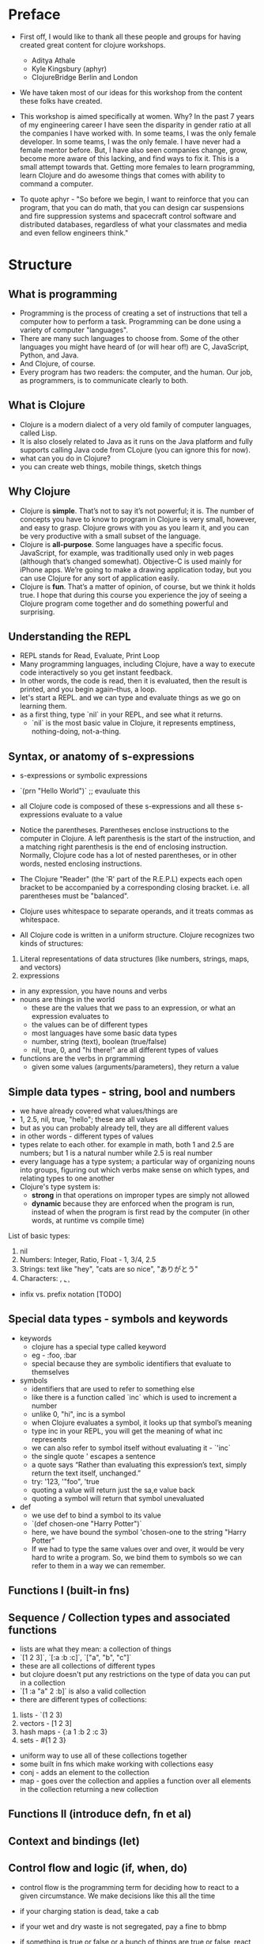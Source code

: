 * Preface
- First off, I would like to thank all these people and groups for having created great content for clojure workshops.
  - Aditya Athale
  - Kyle Kingsbury (aphyr)
  - ClojureBridge Berlin and London

- We have taken most of our ideas for this workshop from the content these folks have created.

- This workshop is aimed specifically at women. Why? In the past 7
  years of my engineering career I have seen the disparity in gender
  ratio at all the companies I have worked with. In some teams, I was
  the only female developer. In some teams, I was the only female. I
  have never had a female mentor before. But, I have also seen
  companies change, grow, become more aware of this lacking, and
  find ways to fix it. This is a small attempt towards that. Getting more
  females to learn programming, learn Clojure and do awesome things
  that comes with ability to command a computer.

- To quote aphyr - "So before we begin, I want to reinforce that you
  can program, that you can do math, that you can design car
  suspensions and fire suppression systems and spacecraft control
  software and distributed databases, regardless of what your
  classmates and media and even fellow engineers think."

* Structure
** What is programming
- Programming is the process of creating a set of instructions that tell a computer how to perform a task. Programming can be done using a variety of computer "languages".
- There are many such languages to choose from. Some of the other languages you might have heard of (or will hear of!) are C, JavaScript, Python, and Java.
- And Clojure, of course.
- Every program has two readers: the computer, and the human. Our job, as programmers, is to communicate clearly to both.


** What is Clojure
- Clojure is a modern dialect of a very old family of computer languages, called Lisp.
- It is also closely related to Java as it runs on the Java platform and fully supports calling Java code from CLojure (you can ignore this for now).
- what can you do in Clojure?
- you can create web things, mobile things, sketch things

** Why Clojure
- Clojure is *simple*. That’s not to say it’s not powerful; it is. The
  number of concepts you have to know to program in Clojure is very
  small, however, and easy to grasp. Clojure grows with you as you
  learn it, and you can be very productive with a small subset of the
  language.
- Clojure is *all-purpose*. Some languages have a specific
  focus. JavaScript, for example, was traditionally used only in web
  pages (although that’s changed somewhat). Objective-C is used mainly
  for iPhone apps. We’re going to make a drawing application today,
  but you can use Clojure for any sort of application easily.
- Clojure is *fun*. That’s a matter of opinion, of course, but we think
  it holds true. I hope that during this course you experience the joy
  of seeing a Clojure program come together and do something powerful
  and surprising.


** Understanding the REPL
- REPL stands for Read, Evaluate, Print Loop
- Many programming languages, including Clojure, have a way to execute code interactively so you get instant feedback.
- In other words, the code is read, then it is evaluated, then the result is printed, and you begin again–thus, a loop.
- let's start a REPL. and we can type and evaluate things as we go on learning them.
- as a first thing, type `nil` in your REPL, and see what it returns.
  - `nil` is the most basic value in Clojure, it represents emptiness, nothing-doing, not-a-thing.

** Syntax, or anatomy of s-expressions
- s-expressions or symbolic expressions
- `(prn "Hello World")` ;; evauluate this
- all Clojure code is composed of these s-expressions and all these s-expressions evaluate to a value
- Notice the parentheses. Parentheses enclose instructions to the
  computer in Clojure. A left parenthesis is the start of the
  instruction, and a matching right parenthesis is the end of
  enclosing instruction. Normally, Clojure code has a lot of nested
  parentheses, or in other words, nested enclosing instructions.
- The Clojure "Reader" (the 'R' part of the R.E.P.L) expects each open bracket to be accompanied by a corresponding closing bracket. i.e. all parentheses must be "balanced".
- Clojure uses whitespace to separate operands, and it treats commas as whitespace.

- All Clojure code is written in a uniform structure. Clojure recognizes two kinds of structures:
1. Literal representations of data structures (like numbers, strings, maps, and vectors)
2. expressions

- in any expression, you have nouns and verbs
- nouns are things in the world
  - these are the values that we pass to an expression, or what an expression evaluates to
  - the values can be of different types
  - most languages have some basic data types
  - number, string (text), boolean (true/false)
  - nil, true, 0, and "hi there!" are all different types of values

- functions are the verbs in prgramming
  - given some values (arguments/parameters), they return a value

** Simple data types - string, bool and numbers
- we have already covered what values/things are
- 1, 2.5, nil, true, "hello"; these are all values
- but as you can probably already tell, they are all different values
- in other words - different types of values
- types relate to each other. for example in math, both 1 and 2.5 are
  numbers; but 1 is a natural number while 2.5 is real number
- every language has a type system; a particular way of organizing
  nouns into groups, figuring out which verbs make sense on which
  types, and relating types to one another
- Clojure's type system is:
  - *strong* in that operations on improper types are simply not allowed
  - *dynamic* because they are enforced when the program is run,
    instead of when the program is first read by the computer (in
    other words, at runtime vs compile time)
List of basic types:
1) nil
2) Numbers: Integer, Ratio, Float - 1, 3/4, 2.5
3) Strings: text like "hey", "cats are so nice", "ありがとう"
4) Characters: \a, \b, \c

- infix vs. prefix notation [TODO]

** Special data types - symbols and keywords
- keywords
  - clojure has a special type called keyword
  - eg - :foo, :bar
  - special because they are symbolic identifiers that evaluate to themselves

- symbols
  - identifiers that are used to refer to something else
  - like there is a function called `inc` which is used to increment a number
  - unlike 0, "hi", inc is a symbol
  - when Clojure evaluates a symbol, it looks up that symbol’s meaning
  - type inc in your REPL, you will get the meaning of what inc represents
  - we can also refer to symbol itself without evaluating it - `'inc`
  - the single quote ' escapes a sentence
  - a quote says “Rather than evaluating this expression’s text, simply return the text itself, unchanged.”
  - try: '123, '"foo", 'true
  - quoting a value will return just the sa,e value back
  - quoting a symbol will return that symbol unevaluated

- def
  - we use def to bind a symbol to its value
  - `(def chosen-one "Harry Potter")`
  - here, we have bound the symbol 'chosen-one to the string "Harry Potter"
  - If we had to type the same values over and over, it would be very
    hard to write a program. So, we bind them to symbols so we
    can refer to them in a way we can remember.

** Functions I (built-in fns)
** Sequence / Collection types and associated functions
- lists are what they mean: a collection of things
- `[1 2 3]`, `[:a :b :c]`, `["a", "b", "c"]`
- these are all collections of different types
- but clojure doesn't put any restrictions on the type of data you can put in a collection
- `[1 :a "a" 2 :b]` is also a valid collection
- there are different types of collections:
1. lists - `(1 2 3)
2. vectors - [1 2 3]
3. hash maps - {:a 1 :b 2 :c 3}
4. sets - #{1 2 3}
- uniform way to use all of these collections together
- some built in fns which make working with collections easy
- conj - adds an element to the collection
- map - goes over the collection and applies a function over all elements in the collection returning a new collection

** Functions II (introduce defn, fn et al)
** Context and bindings (let)
** Control flow and logic (if, when, do)
- control flow is the programming term for deciding how to react to a given circumstance. We make decisions like this all the time

- if your charging station is dead, take a cab
- if your wet and dry waste is not segregated, pay a fine to bbmp

- if something is true or false or a bunch of things are true or false, react

- most of what we do today in software this kind of decision making
  - the user input valid? if yes, save her data, otherwise throw an error

- hence, changing the order of evaluation in a language is called control flow, and lets programs make decisions based on varying circumstances

*** if

#+begin_src clojure
(if (= 2 2) "yes" "no")
#+end_src

#+begin_src clojure
(if (< (+ y 40) 150)
  (+ y 40)
  -150)
#+end_src

#+begin_src clojure
(if "conditional-expression"
  "expression-to-evaluate-when-true"
  "expression-to-evaluate-when-false")
#+end_src

- truthiness:
  - when testing the truth of an expression, Clojure considers the values nil and false to be false and everything else to be true. Here are some examples

#+begin_src clojure
(if "anything other than nil or false is considered true"
  "A string is considered true"
  "A string is not considered true")
#+end_src

#+begin_src clojure
(if nil
  "nil is considered true"
  "nil is not considered true")
#+end_src

#+begin_src clojure
(if (get {:a 1} :b)
  "expressions which evaluate to nil are considered true"
  "expressions which evaluate to nil are not considered true")
#+end_src

*** boolean logic

- if statements are not limited to testing only one thing, you can test multiple conditions using boolean logic. Boolean logic refers to combining and changing the results of predicates using and, or, and not.

#+begin_src clojure
(or 1 2)
(or false 2)
(or true false)


(and 1 2)
(and false false)
(and false 2)
(and 2 false)

(not false)
#+end_src

*** leap year?

**** begin
#+begin_src clojure
(defn leap-year? [year]
  "Every four years, except years divisible by 100, but yes for years divisible by 400.")
#+end_src

**** first conditional
#+begin_src clojure
(defn leap-year?
  "Every four years, except years divisible by 100, but yes for years divisible by 400."
  [year]
  (= 0 (mod year 4)))
#+end_src

**** second conditional
#+begin_src clojure
(defn leap-year?
  "Every four years, except years divisible by 100, but yes for years divisible by 400."
  [year]
  (and (= 0 (mod year 4)
       (= 0 (mod year 400)))))
#+end_src

**** third conditional

#+begin_src clojure
(defn leap-year?
  "Every four years, except years divisible by 100, but yes for years divisible by 400."
  [year]
  (and (= 0 (mod year 4))
       (or (= 0 (mod year 400))
           (not (= 0 (mod year 100))))))
#+end_src

*** when

- if you’ve never seen this concept in programming before, remember that it follows the common sense way you look at things normally.
  - Is this and that true? Only if both are true.
  - Is this or that true? Yes, if either – or both! – are.
  - Is this not true? Yes, if it’s false.

- when you only want to take one branch of an if, you can use when:

#+begin_src clojure
(when false
  (prn :hi)
  (prn :there))
#+end_src


#+begin_src clojure
(when true
  (prn :hi)
  (prn :there))
#+end_src

- because there is only one path to take, when takes any number of expressions, and evaluates them only when the predicate is truthy. If the predicate evaluates to nil or false, when does not evaluate its body, and returns nil.

- exercise: Using the control flow constructs we’ve learned, write a schedule function which, given an hour of the day, returns what you’ll be doing at that time. (schedule 18), for us, returns :dinner

** Composition of functions

** First Program
- https://github.com/ClojureBridge/drawing/blob/master/curriculum/first-program.md
